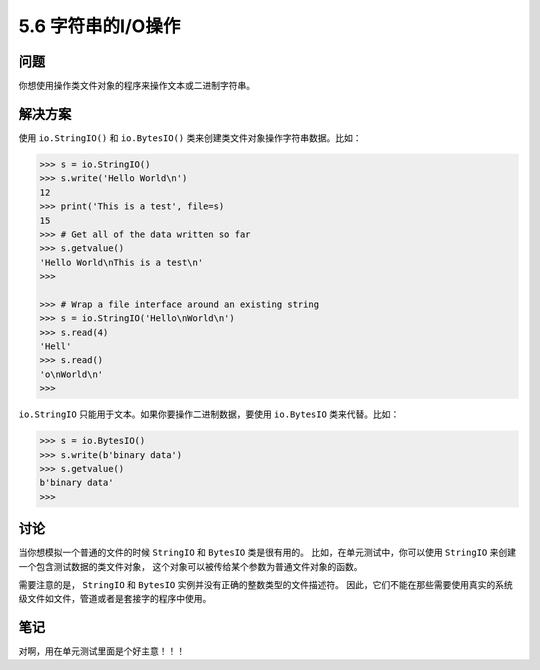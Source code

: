 ==============================
5.6 字符串的I/O操作
==============================

----------
问题
----------
你想使用操作类文件对象的程序来操作文本或二进制字符串。

----------
解决方案
----------
使用 ``io.StringIO()`` 和 ``io.BytesIO()`` 类来创建类文件对象操作字符串数据。比如：

.. code-block:: python

    >>> s = io.StringIO()
    >>> s.write('Hello World\n')
    12
    >>> print('This is a test', file=s)
    15
    >>> # Get all of the data written so far
    >>> s.getvalue()
    'Hello World\nThis is a test\n'
    >>>

    >>> # Wrap a file interface around an existing string
    >>> s = io.StringIO('Hello\nWorld\n')
    >>> s.read(4)
    'Hell'
    >>> s.read()
    'o\nWorld\n'
    >>>

``io.StringIO`` 只能用于文本。如果你要操作二进制数据，要使用 ``io.BytesIO`` 类来代替。比如：

.. code-block:: python

    >>> s = io.BytesIO()
    >>> s.write(b'binary data')
    >>> s.getvalue()
    b'binary data'
    >>>

----------
讨论
----------
当你想模拟一个普通的文件的时候 ``StringIO`` 和 ``BytesIO`` 类是很有用的。
比如，在单元测试中，你可以使用 ``StringIO`` 来创建一个包含测试数据的类文件对象，
这个对象可以被传给某个参数为普通文件对象的函数。

需要注意的是， ``StringIO`` 和 ``BytesIO`` 实例并没有正确的整数类型的文件描述符。
因此，它们不能在那些需要使用真实的系统级文件如文件，管道或者是套接字的程序中使用。

----------
笔记
----------

对啊，用在单元测试里面是个好主意！！！
